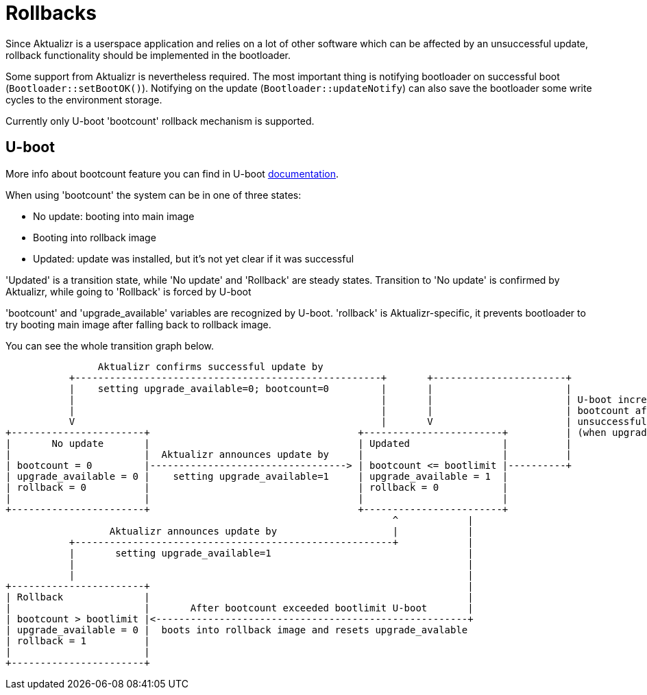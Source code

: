 = Rollbacks

Since Aktualizr is a userspace application and relies on a lot of other software which can be
affected by an unsuccessful update, rollback functionality should be implemented in the bootloader.

Some support from Aktualizr is nevertheless required. The most important thing is notifying bootloader
on successful boot (`Bootloader::setBootOK()`). Notifying on the update (`Bootloader::updateNotify`)
can also save the bootloader some write cycles to the environment storage.

Currently only U-boot 'bootcount' rollback mechanism is supported.

== U-boot

More info about bootcount feature you can find in U-boot https://www.denx.de/wiki/DULG/UBootBootCountLimit[documentation].

When using 'bootcount' the system can be in one of three states:

  * No update: booting into main image
  * Booting into rollback image
  * Updated: update was installed, but it's not yet clear if it was successful

'Updated' is a transition state, while 'No update' and 'Rollback' are steady states.
Transition to 'No update' is confirmed by Aktualizr, while going to 'Rollback' is forced by U-boot

'bootcount' and 'upgrade_available' variables are recognized by U-boot. 'rollback' is Aktualizr-specific,
it prevents bootloader to try booting main image after falling back to rollback image.

You can see the whole transition graph below.



                        Aktualizr confirms successful update by
                   +-----------------------------------------------------+       +-----------------------+
                   |    setting upgrade_available=0; bootcount=0         |       |                       |
                   |                                                     |       |                       | U-boot increments
                   |                                                     |       |                       | bootcount after every
                   V                                                     |       V                       | unsuccessful boot ( i.e
        +-----------------------+                                    +------------------------+          | (when upgrade_available = 1)
        |       No update       |                                    | Updated                |          |
        |                       |  Aktualizr announces update by     |                        |          |
        | bootcount = 0         |----------------------------------> | bootcount <= bootlimit |----------+
        | upgrade_available = 0 |    setting upgrade_available=1     | upgrade_available = 1  |
        | rollback = 0          |                                    | rollback = 0           |
        |                       |                                    |                        |
        +-----------------------+                                    +------------------------+
                                                                           ^            |
                          Aktualizr announces update by                    |            |
                   +-------------------------------------------------------+            |
                   |       setting upgrade_available=1                                  |
                   |                                                                    |
                   |                                                                    |
        +-----------------------+                                                       |
        | Rollback              |                                                       |
        |                       |       After bootcount exceeded bootlimit U-boot       |
        | bootcount > bootlimit |<------------------------------------------------------+
        | upgrade_available = 0 |  boots into rollback image and resets upgrade_avalable
        | rollback = 1          |
        |                       |
        +-----------------------+

